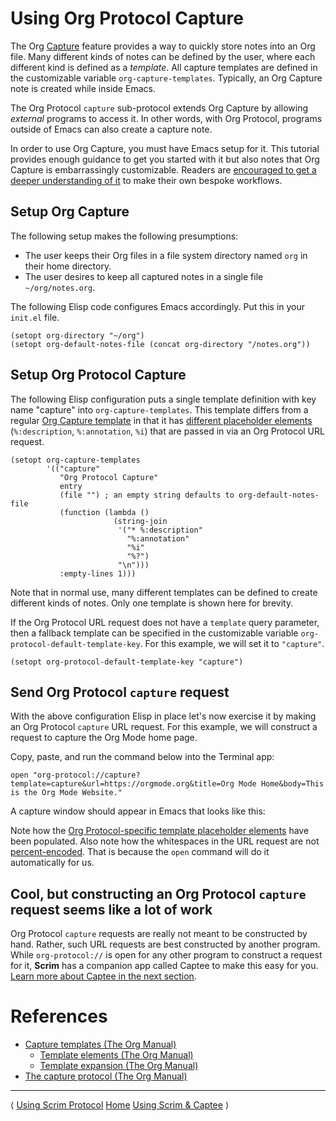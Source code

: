 # Copyright © 2025 Charles Choi
#
#+OPTIONS: toc:nil num:0 html-postamble:nil html-preamble:nil
#+HTML_HEAD: <meta name="keywords" content="using, org protocol, capture, template"/>
#+HTML_HEAD: <meta name="description" content="Using Scrim - Org Protocol Capture"/>
#+HTML_HEAD: <meta name="robots" content="index, anchors"/>
#+HTML_HEAD: <link rel="stylesheet" type="text/css" href="style1.css" />
#+HTML: <a name="UsingScrim-Capture"></a>
* Using Org Protocol Capture

The Org [[https://orgmode.org/manual/Capture.html][Capture]] feature provides a way to quickly store notes into an Org file. Many different kinds of notes can be defined by the user, where each different kind is defined as a /template/. All capture templates are defined in the customizable variable ~org-capture-templates~. Typically, an Org Capture note is created while inside Emacs.

The Org Protocol ~capture~ sub-protocol extends Org Capture by allowing /external/ programs to access it. In other words, with Org Protocol, programs outside of Emacs can also create a capture note.

In order to use Org Capture, you must have Emacs setup for it. This tutorial provides enough guidance to get you started with it but also notes that Org Capture is embarrassingly customizable. Readers are [[https://orgmode.org/manual/Capture-templates.html][encouraged to get a deeper understanding of it]] to make their own bespoke workflows.

** Setup Org Capture

The following setup makes the following presumptions:
- The user keeps their Org files in a file system directory named ~org~ in their home directory.
- The user desires to keep all captured notes in a single file ~~/org/notes.org~.

The following Elisp code configures Emacs accordingly.  Put this in your ~init.el~ file.

#+begin_src elisp :lexical no
  (setopt org-directory "~/org")
  (setopt org-default-notes-file (concat org-directory "/notes.org"))
#+end_src

** Setup Org Protocol Capture

The following Elisp configuration puts a single template definition with key name "capture" into ~org-capture-templates~. This template differs from a regular [[https://orgmode.org/manual/Template-expansion.html][Org Capture template]] in that it has [[https://orgmode.org/manual/The-capture-protocol.html][different placeholder elements]] (~%:description~, ~%:annotation~, ~%i~) that are passed in via an Org Protocol URL request.

#+begin_src elisp :lexical no
  (setopt org-capture-templates
          '(("capture"
             "Org Protocol Capture"
             entry
             (file "") ; an empty string defaults to org-default-notes-file
             (function (lambda ()
                         (string-join
                          '("* %:description"
                            "%:annotation"
                            "%i"
                            "%?")
                          "\n")))
             :empty-lines 1)))
#+end_src

Note that in normal use, many different templates can be defined to create different kinds of notes. Only one template is shown here for brevity.

If the Org Protocol URL request does not have a ~template~ query parameter, then a fallback template can be specified in the customizable variable ~org-protocol-default-template-key~. For this example, we will set it to ~"capture"~.

#+begin_src elisp :lexical no
  (setopt org-protocol-default-template-key "capture")
#+end_src

** Send Org Protocol ~capture~ request

With the above configuration Elisp in place let's now exercise it by making an Org Protocol ~capture~ URL request. For this example, we will construct a request to capture the Org Mode home page.

Copy, paste, and run the command below into the Terminal app:

#+begin_example
  open "org-protocol://capture?template=capture&url=https://orgmode.org&title=Org Mode Home&body=This is the Org Mode Website."
#+end_example

A capture window should appear in Emacs that looks like this:

[[file:images/org-protocol-capture-example.png]]

Note how the [[file:OrgProtocol.html][Org Protocol-specific template placeholder elements]] have been populated. Also note how the whitespaces in the URL request are not [[https://en.wikipedia.org/wiki/Percent-encoding][percent-encoded]].  That is because the ~open~ command will do it automatically for us. 


** Cool, but constructing an Org Protocol ~capture~ request seems like a lot of work

Org Protocol ~capture~ requests are really not meant to be constructed by hand. Rather, such URL requests are best constructed by another program. While ~org-protocol://~ is open for any other program to construct a request for it, *Scrim* has a companion app called Captee to make this easy for you. [[file:UsingScrim-Captee.org][Learn more about Captee in the next section]].



* References
- [[https://orgmode.org/manual/Capture-templates.html][Capture templates (The Org Manual)]]
  - [[https://orgmode.org/manual/Template-elements.html][Template elements (The Org Manual)]]
  - [[https://orgmode.org/manual/Template-expansion.html][Template expansion (The Org Manual)]]
- [[https://orgmode.org/manual/The-capture-protocol.html][The capture protocol (The Org Manual)]]
    
-----
#+HTML: <footer class="footer">
#+HTML: <span class="footer-section left">⟨ <a href='UsingScrim-ScrimProtocol.html'>Using Scrim Protocol</a></span>
#+HTML: <span class="footer-section center"><a href='ScrimUserGuide.html'>Home</a></span>
#+HTML: <span class="footer-section right"><a href='UsingScrim-Captee.html'>Using Scrim &amp; Captee</a> ⟩</span>
#+HTML: </footer>

